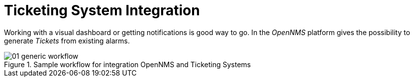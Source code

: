 
[[ticketing-system-integration]]
= Ticketing System Integration

Working with a visual dashboard or getting notifications is good way to go.
In the _OpenNMS_ platform gives the possibility to generate _Tickets_ from existing alarms.

[[ticketing-integration-generic-workflow]]
.Sample workflow for integration OpenNMS and Ticketing Systems
image::ticket-integration/01_generic-workflow.png[]
